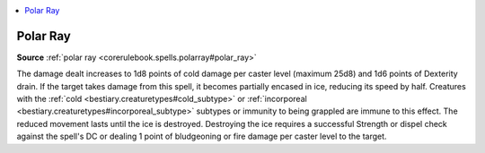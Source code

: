
.. _`mythicadventures.mythicspells.polarray`:

.. contents:: \ 

.. _`mythicadventures.mythicspells.polarray#polar_ray_mythic`: `mythicadventures.mythicspells.polarray#polar_ray`_

.. _`mythicadventures.mythicspells.polarray#polar_ray`:

Polar Ray
==========

\ **Source**\  :ref:`polar ray <corerulebook.spells.polarray#polar_ray>`

The damage dealt increases to 1d8 points of cold damage per caster level (maximum 25d8) and 1d6 points of Dexterity drain. If the target takes damage from this spell, it becomes partially encased in ice, reducing its speed by half. Creatures with the :ref:`cold <bestiary.creaturetypes#cold_subtype>`\  or :ref:`incorporeal <bestiary.creaturetypes#incorporeal_subtype>`\  subtypes or immunity to being grappled are immune to this effect. The reduced movement lasts until the ice is destroyed. Destroying the ice requires a successful Strength or dispel check against the spell's DC or dealing 1 point of bludgeoning or fire damage per caster level to the target.
